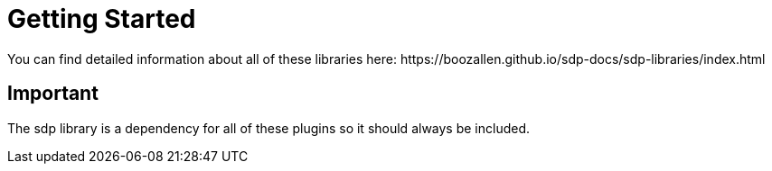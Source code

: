 = Getting Started  
You can find detailed information about all of these libraries here: https://boozallen.github.io/sdp-docs/sdp-libraries/index.html

== Important
The sdp library is a dependency for all of these plugins so it should always be included.

